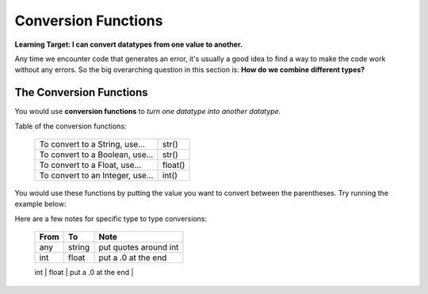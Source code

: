 .. qnum::
   :start: 1
   :prefix: 01-06-


Conversion Functions
====================

**Learning Target: I can convert datatypes from one value to another.**

Any time we encounter code that generates an error, it's usually a good idea to find a way to make the code work without any errors.  So the big overarching question in this section is: **How do we combine different types?**

The Conversion Functions
------------------------

You would use **conversion functions** to *turn one datatype into another datatype.*

Table of the conversion functions:

	+-----------------------------------+------------+
	| To convert to a String, use...    | str()      |
	+-----------------------------------+------------+
	| To convert to a Boolean, use...   | str()      |
	+-----------------------------------+------------+
	| To convert to a Float, use...     | float()    |
	+-----------------------------------+------------+
	| To convert to an Integer, use...  | int()      |
	+-----------------------------------+------------+

You would use these functions by putting the value you want to convert between the parentheses.  Try running the example below:

.. activecode:: ac_convfunc_1
	:nocodelens:

	print str(5.0) # float to string
	print str(1) # int to string
	print str(True) # boolean to string
	print int("5") # string to int
	print int(2.7) # float to int (lose decimals)
	print float("6.3") # string to float
	print float(3) # int to float
	print bool(1) # int to boolean
	print bool("True") # string to boolean

Here are a few notes for specific type to type conversions:

	+--------+--------+---------------------------+
	| From   | To     | Note                      |
	+========+========+===========================+
	| any    | string | put quotes around int     |
	+--------+--------+---------------------------+
	| int    | float  | put a .0 at the end       |
	+--------+--------+---------------------------+
	| float  | int    | 






